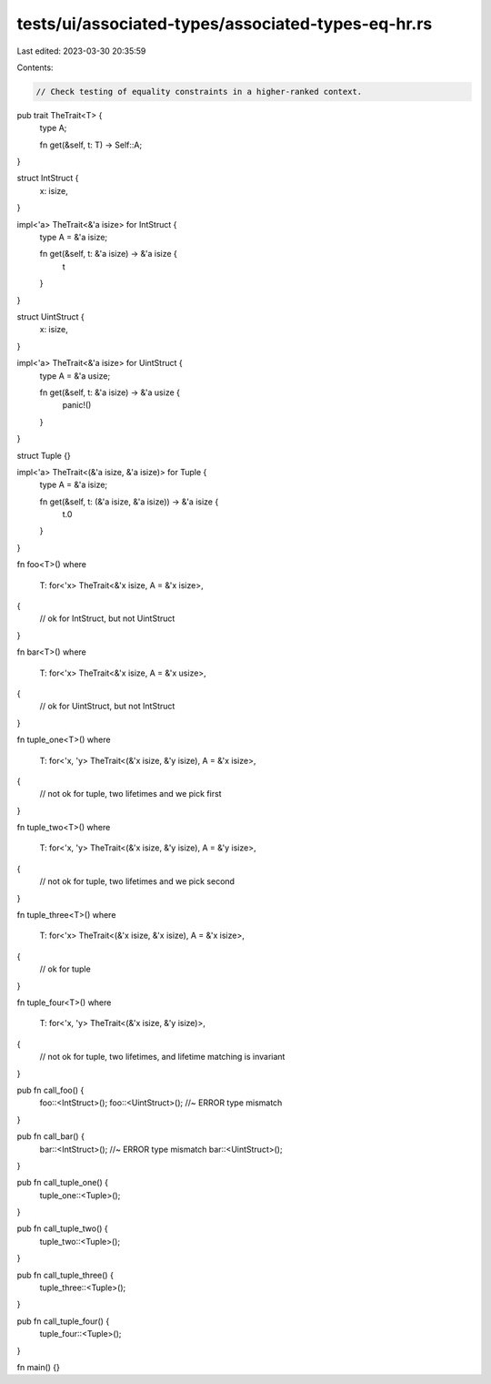 tests/ui/associated-types/associated-types-eq-hr.rs
===================================================

Last edited: 2023-03-30 20:35:59

Contents:

.. code-block:: rs

    // Check testing of equality constraints in a higher-ranked context.

pub trait TheTrait<T> {
    type A;

    fn get(&self, t: T) -> Self::A;
}

struct IntStruct {
    x: isize,
}

impl<'a> TheTrait<&'a isize> for IntStruct {
    type A = &'a isize;

    fn get(&self, t: &'a isize) -> &'a isize {
        t
    }
}

struct UintStruct {
    x: isize,
}

impl<'a> TheTrait<&'a isize> for UintStruct {
    type A = &'a usize;

    fn get(&self, t: &'a isize) -> &'a usize {
        panic!()
    }
}

struct Tuple {}

impl<'a> TheTrait<(&'a isize, &'a isize)> for Tuple {
    type A = &'a isize;

    fn get(&self, t: (&'a isize, &'a isize)) -> &'a isize {
        t.0
    }
}

fn foo<T>()
where
    T: for<'x> TheTrait<&'x isize, A = &'x isize>,
{
    // ok for IntStruct, but not UintStruct
}

fn bar<T>()
where
    T: for<'x> TheTrait<&'x isize, A = &'x usize>,
{
    // ok for UintStruct, but not IntStruct
}

fn tuple_one<T>()
where
    T: for<'x, 'y> TheTrait<(&'x isize, &'y isize), A = &'x isize>,
{
    // not ok for tuple, two lifetimes and we pick first
}

fn tuple_two<T>()
where
    T: for<'x, 'y> TheTrait<(&'x isize, &'y isize), A = &'y isize>,
{
    // not ok for tuple, two lifetimes and we pick second
}

fn tuple_three<T>()
where
    T: for<'x> TheTrait<(&'x isize, &'x isize), A = &'x isize>,
{
    // ok for tuple
}

fn tuple_four<T>()
where
    T: for<'x, 'y> TheTrait<(&'x isize, &'y isize)>,
{
    // not ok for tuple, two lifetimes, and lifetime matching is invariant
}

pub fn call_foo() {
    foo::<IntStruct>();
    foo::<UintStruct>(); //~ ERROR type mismatch
}

pub fn call_bar() {
    bar::<IntStruct>(); //~ ERROR type mismatch
    bar::<UintStruct>();
}

pub fn call_tuple_one() {
    tuple_one::<Tuple>();
}

pub fn call_tuple_two() {
    tuple_two::<Tuple>();
}

pub fn call_tuple_three() {
    tuple_three::<Tuple>();
}

pub fn call_tuple_four() {
    tuple_four::<Tuple>();
}

fn main() {}


